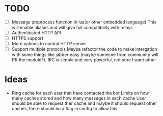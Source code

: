 * TODO
  - [ ] Message preprocess function in lua(or other embedded language)
    This will enable aliases and will give full compatibility with relays
  - [ ] Authenticated HTTP API
  - [ ] HTTPS support
  - [ ] More options to control HTTP server
  - [ ] Support multiple protocols
    Maybe refactor the code to make intergation with some things like jabber easy
    (maybe someone from community will PR the module?),
    IRC is simple and very powerful, not sure I want other

* Ideas
  - Ring cache for each user that have contacted the bot
    Limits on how many caches stored and how many messages in each cache
    User should be able to request ther cache
    and maybe it should request other caches, there should be a flag in config to allow this
